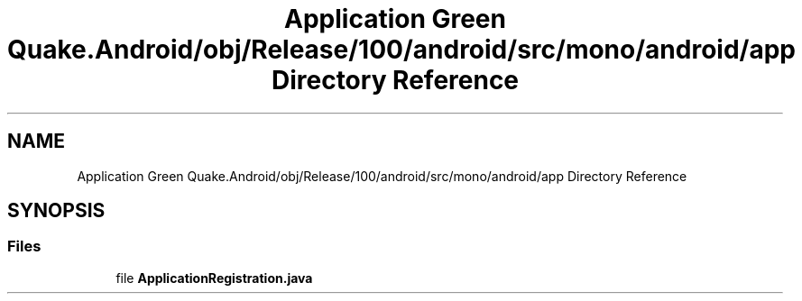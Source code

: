 .TH "Application Green Quake.Android/obj/Release/100/android/src/mono/android/app Directory Reference" 3 "Thu Apr 29 2021" "Version 1.0" "Green Quake" \" -*- nroff -*-
.ad l
.nh
.SH NAME
Application Green Quake.Android/obj/Release/100/android/src/mono/android/app Directory Reference
.SH SYNOPSIS
.br
.PP
.SS "Files"

.in +1c
.ti -1c
.RI "file \fBApplicationRegistration\&.java\fP"
.br
.in -1c
